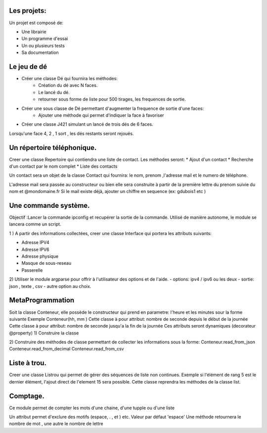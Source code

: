 Les projets:
============
Un projet est composé de:

* Une librairie
* Un programme d'essai
* Un ou plusieurs tests
* Sa documentation

Le jeu de dé
============
* Créer une classe Dé qui fournira les méthodes:
    * Création du dé avec N faces.
    * Le lancé du dé.
    * retourner sous forme de liste pour 500 tirages, les frequences de sortie.

* Créer une sous classe de Dé permettant d'augmenter la frequence de sortie d'une faces:
    * Ajouter une méthode qui permet d'indiquer la face à favoriser

* Créer une classe J421 simulant un lancé de trois dés de 6 faces. 
  
Lorsqu'une face 4, 2 , 1 sort , les dés restants seront rejoués.

Un répertoire téléphonique.
===========================
Creer une classe Repertoire qui contiendra une liste de contact.
Les méthodes seront: 
* Ajout d'un contact 
* Recherche d'un contact par le nom complet
* Liste des contacts 
  
Un contact sera un objet de la classe Contact qui fournira: le nom, prenom ,l'adresse mail et le numero de téléphone.

L'adresse mail sera passée au constructeur ou bien elle sera construite à partir de la première lettre du prenom suivie du nom et @mondomaine.fr 
Si le mail existe déjà, ajouter un chiffre en sequence (ex: gdubois1  etc )

Une commande système.
=====================
Objectif :Lancer la commande ipconfig et recupérer la sortie de la commande.
Utilisé de manière autonome, le module se lancera comme un script.

1 ) A partir des informations collectées, creer une classe Interface qui portera les attributs suivants:

* Adresse IPV4 
* Adresse IPV6
* Adresse physique
* Masque de sous-reseau
* Passerelle 
  
2) Utiliser le module argparse pour offrir à l'utilisateur des options et de l'aide.
- options: ipv4 / ipv6 ou les deux
- sortie: json , texte , csv
- autre option au choix.


MetaProgrammation
=================

Soit la classe Conteneur, elle possède le constructeur qui prend en parametre: l'heure et les minutes sour la forme suivante 
Exemple  Conteneur(hh, mm )
Cette classe à pour attribut: nombre de seconde depuis le début de la journée
Cette classe à pour attribut: nombre de seconde jusqu'a la fin de la journée
Ces attributs seront dynamiques (decorateur @property)
1) Construire la classe 

2) Construire des méthodes de classe permettant de collecter les informations sous la forme:
Conteneur.read_from_json
Conteneur.read_from_decimal 
Conteneur.read_from_csv

Liste à trou.
=============

Creer une classe Listrou qui permet de gérer des séquences de liste non continues.
Exemple si l'élément de rang  5 est le dernier élément, l'ajout direct de l'element 15  sera possible.
Cette classe reprendra les méthodes de la classe list.

Comptage.
=========

Ce module permet de compter les mots d'une chaine, d'une tupple ou d'une liste

Un attribut permet d'exclure des motifs (espace, . , et ) etc.
Valeur par défaut 'espace'
Une méthode retournera le nombre de mot , une autre le nombre de lettre 
  